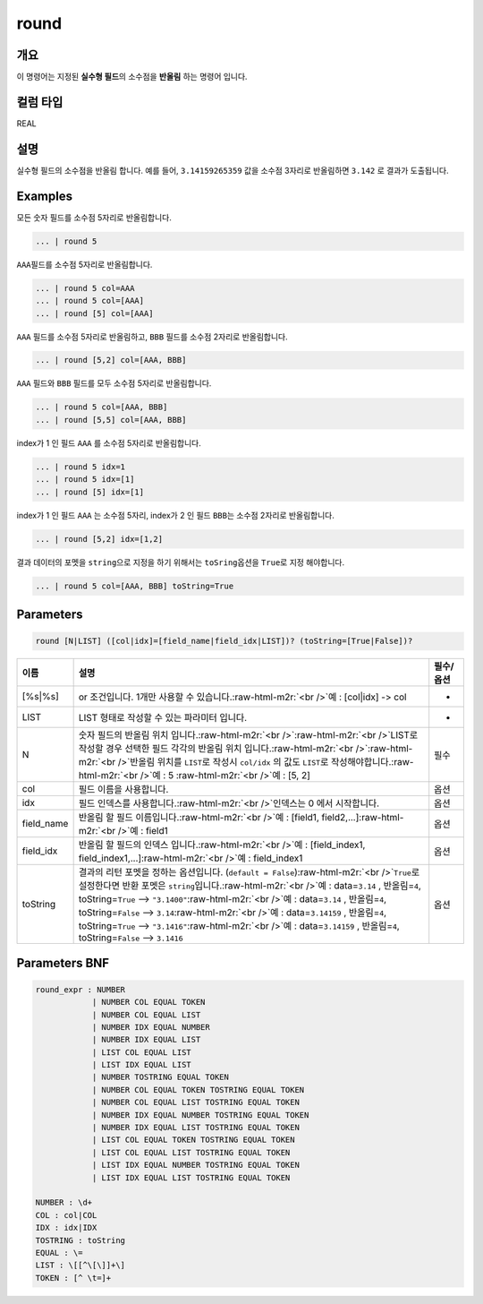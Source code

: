 .. role:: raw-html-m2r(raw)
   :format: html


round
====================================================================================================

개요
----------------------------------------------------------------------------------------------------

이 명령어는 지정된 **실수형 필드**\ 의 소수점을 **반올림** 하는 명령어 입니다.

컬럼 타입
----------------------------------------------------------------------------------------------------
REAL

설명
----------------------------------------------------------------------------------------------------

실수형 필드의 소수점을 반올림 합니다. 예를 들어, ``3.14159265359`` 값을 소수점 3자리로 반올림하면 ``3.142`` 로 결과가 도출됩니다.

Examples
----------------------------------------------------------------------------------------------------

모든 숫자 필드를 소수점 5자리로 반올림합니다.

.. code-block:: none

   ... | round 5

``AAA``\ 필드를 소수점 5자리로 반올림합니다.

.. code-block:: none

   ... | round 5 col=AAA
   ... | round 5 col=[AAA]
   ... | round [5] col=[AAA]

``AAA`` 필드를 소수점 5자리로 반올림하고, ``BBB`` 필드를 소수점 2자리로 반올림합니다. 

.. code-block:: none

   ... | round [5,2] col=[AAA, BBB]

``AAA`` 필드와 ``BBB`` 필드를 모두 소수점 5자리로 반올림합니다. 

.. code-block:: none

   ... | round 5 col=[AAA, BBB]
   ... | round [5,5] col=[AAA, BBB]

index가 1 인 필드 ``AAA`` 를 소수점 5자리로 반올림합니다.

.. code-block:: none

   ... | round 5 idx=1
   ... | round 5 idx=[1]
   ... | round [5] idx=[1]

index가 1 인 필드 ``AAA`` 는 소수점 5자리, index가 2 인 필드 ``BBB``\ 는 소수점 2자리로 반올림합니다.

.. code-block:: none

   ... | round [5,2] idx=[1,2]

결과 데이터의 포멧을 ``string``\ 으로 지정을 하기 위해서는 ``toSring``\ 옵션을 ``True``\ 로 지정 해야합니다.

.. code-block:: none

   ... | round 5 col=[AAA, BBB] toString=True

Parameters
----------------------------------------------------------------------------------------------------

.. code-block:: none

   round [N|LIST] ([col|idx]=[field_name|field_idx|LIST])? (toString=[True|False])?

.. list-table::
   :header-rows: 1

   * - 이름
     - 설명
     - 필수/옵션
   * - [%s|%s]
     - or 조건입니다. 1개만 사용할 수 있습니다.\ :raw-html-m2r:`<br />`\ 예 : [col|idx] -> col
     - -
   * - LIST
     - LIST 형태로 작성할 수 있는 파라미터 입니다.
     - -
   * - N
     - 숫자 필드의 반올림 위치 입니다.\ :raw-html-m2r:`<br />`\ :raw-html-m2r:`<br />`\ LIST로 작성할 경우 선택한 필드 각각의 반올림 위치 입니다.\ :raw-html-m2r:`<br />`\ :raw-html-m2r:`<br />`\ 반올림 위치를 ``LIST``\ 로 작성시 ``col/idx`` 의 값도 ``LIST``\ 로 작성해야합니다.\ :raw-html-m2r:`<br />`\ 예 : 5 :raw-html-m2r:`<br />`\ 예 : [5, 2]
     - 필수
   * - col
     - 필드 이름을 사용합니다.
     - 옵션
   * - idx
     - 필드 인덱스를 사용합니다.\ :raw-html-m2r:`<br />`\ 인덱스는 0 에서 시작합니다.
     - 옵션
   * - field_name
     - 반올림 할 필드 이름입니다.\ :raw-html-m2r:`<br />`\ 예 : [field1, field2,...]\ :raw-html-m2r:`<br />`\ 예 : field1
     - 옵션
   * - field_idx
     - 반올림 할 필드의 인덱스 입니다.\ :raw-html-m2r:`<br />`\ 예 : [field_index1, field_index1,...]\ :raw-html-m2r:`<br />`\ 예 : field_index1
     - 옵션
   * - toString
     - 결과의 리턴 포멧을 정하는 옵션입니다. (\ ``default = False``\ )\ :raw-html-m2r:`<br />`\ ``True``\ 로 설정한다면 반환 포멧은 ``string``\ 입니다.\ :raw-html-m2r:`<br />`\ 예 : data=\ ``3.14`` , 반올림=\ ``4``\ , toString=\ ``True`` --> ``"3.1400"``\ :raw-html-m2r:`<br />`\ 예 : data=\ ``3.14`` , 반올림=\ ``4``\ , toString=\ ``False`` --> ``3.14``\ :raw-html-m2r:`<br />`\ 예 : data=\ ``3.14159`` , 반올림=\ ``4``\ , toString=\ ``True`` --> ``"3.1416"``\ :raw-html-m2r:`<br />`\ 예 : data=\ ``3.14159`` , 반올림=\ ``4``\ , toString=\ ``False`` --> ``3.1416``
     - 옵션


Parameters BNF
----------------------------------------------------------------------------------------------------

.. code-block:: none

   round_expr : NUMBER
               | NUMBER COL EQUAL TOKEN
               | NUMBER COL EQUAL LIST
               | NUMBER IDX EQUAL NUMBER
               | NUMBER IDX EQUAL LIST
               | LIST COL EQUAL LIST
               | LIST IDX EQUAL LIST
               | NUMBER TOSTRING EQUAL TOKEN
               | NUMBER COL EQUAL TOKEN TOSTRING EQUAL TOKEN
               | NUMBER COL EQUAL LIST TOSTRING EQUAL TOKEN
               | NUMBER IDX EQUAL NUMBER TOSTRING EQUAL TOKEN
               | NUMBER IDX EQUAL LIST TOSTRING EQUAL TOKEN
               | LIST COL EQUAL TOKEN TOSTRING EQUAL TOKEN
               | LIST COL EQUAL LIST TOSTRING EQUAL TOKEN
               | LIST IDX EQUAL NUMBER TOSTRING EQUAL TOKEN
               | LIST IDX EQUAL LIST TOSTRING EQUAL TOKEN

   NUMBER : \d+
   COL : col|COL
   IDX : idx|IDX
   TOSTRING : toString
   EQUAL : \=
   LIST : \[[^\[\]]+\]
   TOKEN : [^ \t=]+
